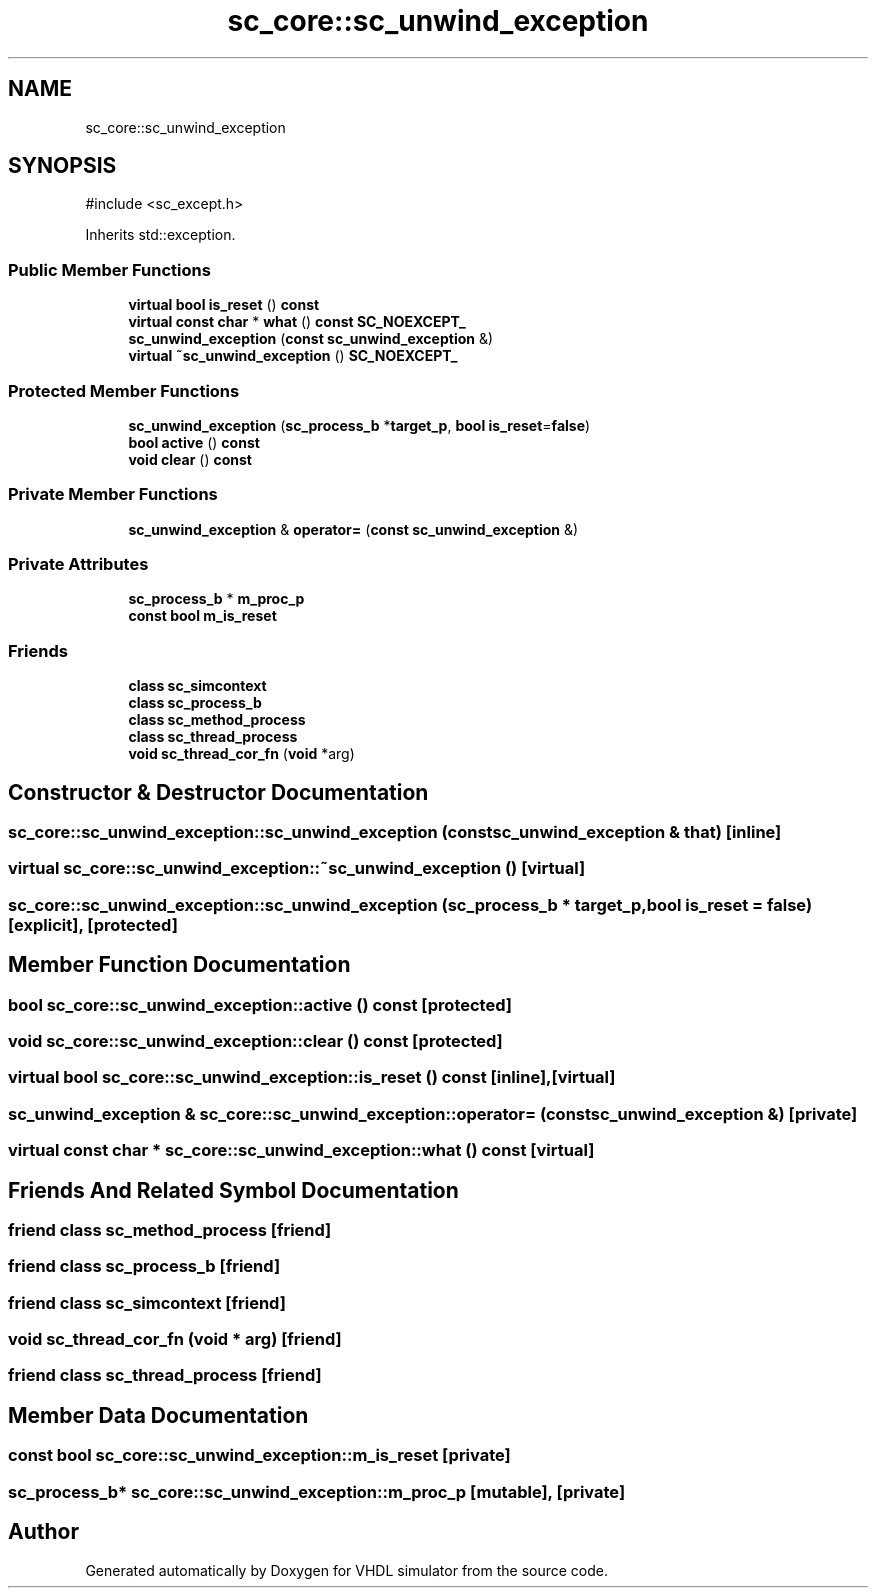 .TH "sc_core::sc_unwind_exception" 3 "VHDL simulator" \" -*- nroff -*-
.ad l
.nh
.SH NAME
sc_core::sc_unwind_exception
.SH SYNOPSIS
.br
.PP
.PP
\fR#include <sc_except\&.h>\fP
.PP
Inherits std::exception\&.
.SS "Public Member Functions"

.in +1c
.ti -1c
.RI "\fBvirtual\fP \fBbool\fP \fBis_reset\fP () \fBconst\fP"
.br
.ti -1c
.RI "\fBvirtual\fP \fBconst\fP \fBchar\fP * \fBwhat\fP () \fBconst\fP \fBSC_NOEXCEPT_\fP"
.br
.ti -1c
.RI "\fBsc_unwind_exception\fP (\fBconst\fP \fBsc_unwind_exception\fP &)"
.br
.ti -1c
.RI "\fBvirtual\fP \fB~sc_unwind_exception\fP () \fBSC_NOEXCEPT_\fP"
.br
.in -1c
.SS "Protected Member Functions"

.in +1c
.ti -1c
.RI "\fBsc_unwind_exception\fP (\fBsc_process_b\fP *\fBtarget_p\fP, \fBbool\fP \fBis_reset\fP=\fBfalse\fP)"
.br
.ti -1c
.RI "\fBbool\fP \fBactive\fP () \fBconst\fP"
.br
.ti -1c
.RI "\fBvoid\fP \fBclear\fP () \fBconst\fP"
.br
.in -1c
.SS "Private Member Functions"

.in +1c
.ti -1c
.RI "\fBsc_unwind_exception\fP & \fBoperator=\fP (\fBconst\fP \fBsc_unwind_exception\fP &)"
.br
.in -1c
.SS "Private Attributes"

.in +1c
.ti -1c
.RI "\fBsc_process_b\fP * \fBm_proc_p\fP"
.br
.ti -1c
.RI "\fBconst\fP \fBbool\fP \fBm_is_reset\fP"
.br
.in -1c
.SS "Friends"

.in +1c
.ti -1c
.RI "\fBclass\fP \fBsc_simcontext\fP"
.br
.ti -1c
.RI "\fBclass\fP \fBsc_process_b\fP"
.br
.ti -1c
.RI "\fBclass\fP \fBsc_method_process\fP"
.br
.ti -1c
.RI "\fBclass\fP \fBsc_thread_process\fP"
.br
.ti -1c
.RI "\fBvoid\fP \fBsc_thread_cor_fn\fP (\fBvoid\fP *arg)"
.br
.in -1c
.SH "Constructor & Destructor Documentation"
.PP 
.SS "sc_core::sc_unwind_exception::sc_unwind_exception (\fBconst\fP \fBsc_unwind_exception\fP & that)\fR [inline]\fP"

.SS "\fBvirtual\fP sc_core::sc_unwind_exception::~sc_unwind_exception ()\fR [virtual]\fP"

.SS "sc_core::sc_unwind_exception::sc_unwind_exception (\fBsc_process_b\fP * target_p, \fBbool\fP is_reset = \fR\fBfalse\fP\fP)\fR [explicit]\fP, \fR [protected]\fP"

.SH "Member Function Documentation"
.PP 
.SS "\fBbool\fP sc_core::sc_unwind_exception::active () const\fR [protected]\fP"

.SS "\fBvoid\fP sc_core::sc_unwind_exception::clear () const\fR [protected]\fP"

.SS "\fBvirtual\fP \fBbool\fP sc_core::sc_unwind_exception::is_reset () const\fR [inline]\fP, \fR [virtual]\fP"

.SS "\fBsc_unwind_exception\fP & sc_core::sc_unwind_exception::operator= (\fBconst\fP \fBsc_unwind_exception\fP &)\fR [private]\fP"

.SS "\fBvirtual\fP \fBconst\fP \fBchar\fP * sc_core::sc_unwind_exception::what () const\fR [virtual]\fP"

.SH "Friends And Related Symbol Documentation"
.PP 
.SS "\fBfriend\fP \fBclass\fP \fBsc_method_process\fP\fR [friend]\fP"

.SS "\fBfriend\fP \fBclass\fP \fBsc_process_b\fP\fR [friend]\fP"

.SS "\fBfriend\fP \fBclass\fP \fBsc_simcontext\fP\fR [friend]\fP"

.SS "\fBvoid\fP sc_thread_cor_fn (\fBvoid\fP * arg)\fR [friend]\fP"

.SS "\fBfriend\fP \fBclass\fP \fBsc_thread_process\fP\fR [friend]\fP"

.SH "Member Data Documentation"
.PP 
.SS "\fBconst\fP \fBbool\fP sc_core::sc_unwind_exception::m_is_reset\fR [private]\fP"

.SS "\fBsc_process_b\fP* sc_core::sc_unwind_exception::m_proc_p\fR [mutable]\fP, \fR [private]\fP"


.SH "Author"
.PP 
Generated automatically by Doxygen for VHDL simulator from the source code\&.
